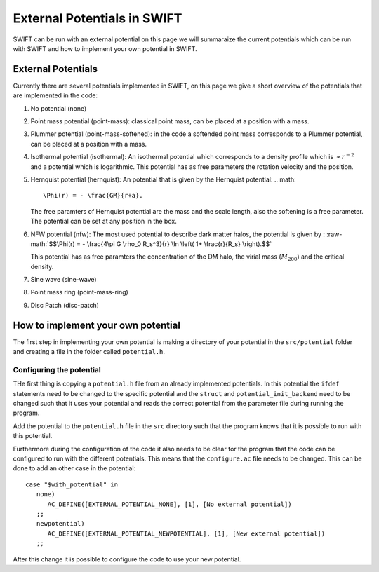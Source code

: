 .. External potentials in SWIFT
   Folkert Nobels, 25th October 2018
   
External Potentials in SWIFT
============================

SWIFT can be run with an external potential on this page we will summaraize the
current potentials which can be run with SWIFT and how to implement your own 
potential in SWIFT.

External Potentials
-------------------

Currently there are several potentials implemented in SWIFT, on this page we 
give a short overview of the potentials that are implemented in the code:

1. No potential (none)
2. Point mass potential (point-mass): classical point mass, can be placed at
   a position with a mass.
3. Plummer potential (point-mass-softened): in the code a softended point mass 
   corresponds to a Plummer potential, can be placed at a position with a mass.
4. Isothermal potential (isothermal): An isothermal potential which corresponds 
   to a density profile which is :math:`\propto r^{-2}` and a potential which is 
   logarithmic. This potential has as free parameters the rotation velocity 
   and the position.
5. Hernquist potential (hernquist): An potential that is given by the Hernquist 
   potential: 
   .. math:: 
      \Phi(r) = - \frac{GM}{r+a}.

   The free paramters of Hernquist potential are the mass and the scale length,
   also the softening is a free parameter. The potential can be set at any 
   position in the box.
6. NFW potential (nfw): The most used potential to describe dark matter halos, the  
   potential is given by :
   :raw-math:`$$\Phi(r) = - \frac{4\pi G \rho_0 R_s^3}{r} \ln \left( 1+ 
   \frac{r}{R_s} \right).$$`

   This potential has as free paramters the concentration of the DM halo, the
   virial mass (:math:`M_{200}`) and the critical density.
7. Sine wave (sine-wave)
8. Point mass ring (point-mass-ring)
9. Disc Patch (disc-patch)


How to implement your own potential
-----------------------------------

The first step in implementing your own potential is making a directory of your
potential in the ``src/potential`` folder and creating a file in the folder 
called ``potential.h``.

Configuring the potential 
^^^^^^^^^^^^^^^^^^^^^^^^^

THe first thing is copying a ``potential.h`` file from an already implemented 
potentials. In this potential the ``ifdef`` statements need to be changed to the
specific potential and the ``struct`` and ``potential_init_backend`` need to be
changed such that it uses your potential and reads the correct potential from
the parameter file during running the program.

Add the potential to the ``potential.h`` file in the ``src`` directory such that
the program knows that it is possible to run with this potential.

Furthermore during the configuration of the code it also needs to be clear for 
the program that the code can be configured to run with the different 
potentials. This means that the ``configure.ac`` file needs to be changed.
This can be done to add an other case in the potential::

  case "$with_potential" in
     none)
        AC_DEFINE([EXTERNAL_POTENTIAL_NONE], [1], [No external potential])
     ;;
     newpotential)
        AC_DEFINE([EXTERNAL_POTENTIAL_NEWPOTENTIAL], [1], [New external potential])
     ;;

After this change it is possible to configure the code to use your new potential.

